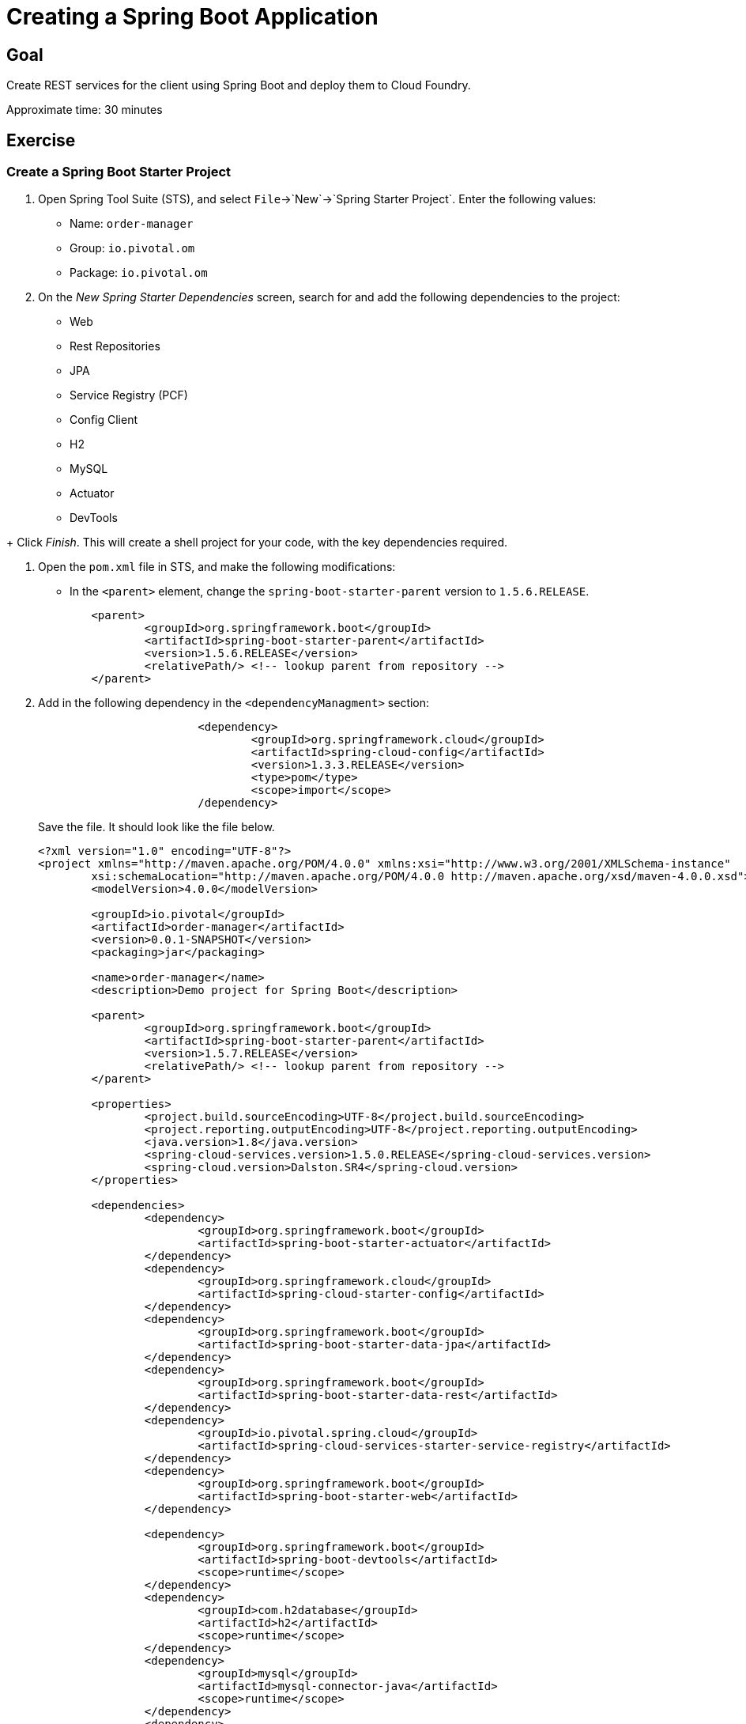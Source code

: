 = Creating a Spring Boot Application

== Goal

Create REST services for the client using Spring Boot and deploy them to Cloud Foundry.

Approximate time: 30 minutes

== Exercise

=== Create a Spring Boot Starter Project

. Open Spring Tool Suite (STS), and select `File`->`New`->`Spring Starter Project`.  Enter the following values:

+
- Name: `order-manager`
- Group: `io.pivotal.om`
- Package: `io.pivotal.om`

. On the _New Spring Starter Dependencies_ screen, search for and add the following dependencies to the project:

- Web
- Rest Repositories
- JPA
- Service Registry (PCF)
- Config Client
- H2
- MySQL
- Actuator
- DevTools

+ Click _Finish_.  This will create a shell project for your code, with the key dependencies required.

. Open the `pom.xml` file in STS, and make the following modifications:

- In the `<parent>` element, change the `spring-boot-starter-parent` version to `1.5.6.RELEASE`.

+
[source,xml]
	<parent>
		<groupId>org.springframework.boot</groupId>
		<artifactId>spring-boot-starter-parent</artifactId>
		<version>1.5.6.RELEASE</version>
		<relativePath/> <!-- lookup parent from repository -->
	</parent>

. Add in the following dependency in the `<dependencyManagment>` section:

+
[source,xml]
----
			<dependency>
				<groupId>org.springframework.cloud</groupId>
				<artifactId>spring-cloud-config</artifactId>
				<version>1.3.3.RELEASE</version>
				<type>pom</type>
				<scope>import</scope>
			/dependency>
----
+
Save the file.  It should look like the file below.

+
[source,xml]
----
<?xml version="1.0" encoding="UTF-8"?>
<project xmlns="http://maven.apache.org/POM/4.0.0" xmlns:xsi="http://www.w3.org/2001/XMLSchema-instance"
	xsi:schemaLocation="http://maven.apache.org/POM/4.0.0 http://maven.apache.org/xsd/maven-4.0.0.xsd">
	<modelVersion>4.0.0</modelVersion>

	<groupId>io.pivotal</groupId>
	<artifactId>order-manager</artifactId>
	<version>0.0.1-SNAPSHOT</version>
	<packaging>jar</packaging>

	<name>order-manager</name>
	<description>Demo project for Spring Boot</description>

	<parent>
		<groupId>org.springframework.boot</groupId>
		<artifactId>spring-boot-starter-parent</artifactId>
		<version>1.5.7.RELEASE</version>
		<relativePath/> <!-- lookup parent from repository -->
	</parent>

	<properties>
		<project.build.sourceEncoding>UTF-8</project.build.sourceEncoding>
		<project.reporting.outputEncoding>UTF-8</project.reporting.outputEncoding>
		<java.version>1.8</java.version>
		<spring-cloud-services.version>1.5.0.RELEASE</spring-cloud-services.version>
		<spring-cloud.version>Dalston.SR4</spring-cloud.version>
	</properties>

	<dependencies>
		<dependency>
			<groupId>org.springframework.boot</groupId>
			<artifactId>spring-boot-starter-actuator</artifactId>
		</dependency>
		<dependency>
			<groupId>org.springframework.cloud</groupId>
			<artifactId>spring-cloud-starter-config</artifactId>
		</dependency>
		<dependency>
			<groupId>org.springframework.boot</groupId>
			<artifactId>spring-boot-starter-data-jpa</artifactId>
		</dependency>
		<dependency>
			<groupId>org.springframework.boot</groupId>
			<artifactId>spring-boot-starter-data-rest</artifactId>
		</dependency>
		<dependency>
			<groupId>io.pivotal.spring.cloud</groupId>
			<artifactId>spring-cloud-services-starter-service-registry</artifactId>
		</dependency>
		<dependency>
			<groupId>org.springframework.boot</groupId>
			<artifactId>spring-boot-starter-web</artifactId>
		</dependency>

		<dependency>
			<groupId>org.springframework.boot</groupId>
			<artifactId>spring-boot-devtools</artifactId>
			<scope>runtime</scope>
		</dependency>
		<dependency>
			<groupId>com.h2database</groupId>
			<artifactId>h2</artifactId>
			<scope>runtime</scope>
		</dependency>
		<dependency>
			<groupId>mysql</groupId>
			<artifactId>mysql-connector-java</artifactId>
			<scope>runtime</scope>
		</dependency>
		<dependency>
			<groupId>org.springframework.boot</groupId>
			<artifactId>spring-boot-starter-test</artifactId>
			<scope>test</scope>
		</dependency>
	</dependencies>

	<dependencyManagement>
		<dependencies>
			<dependency>
				<groupId>org.springframework.cloud</groupId>
				<artifactId>spring-cloud-dependencies</artifactId>
				<version>${spring-cloud.version}</version>
				<type>pom</type>
				<scope>import</scope>
			</dependency>
			<dependency>
				<groupId>io.pivotal.spring.cloud</groupId>
				<artifactId>spring-cloud-services-dependencies</artifactId>
				<version>${spring-cloud-services.version}</version>
				<type>pom</type>
				<scope>import</scope>
			</dependency>
			<dependency>
				<groupId>org.springframework.cloud</groupId>
				<artifactId>spring-cloud-config</artifactId>
				<version>1.3.3.RELEASE</version>
				<type>pom</type>
				<scope>import</scope>
			</dependency>
		</dependencies>
	</dependencyManagement>

	<build>
		<plugins>
			<plugin>
				<groupId>org.springframework.boot</groupId>
				<artifactId>spring-boot-maven-plugin</artifactId>
			</plugin>
		</plugins>
	</build>


</project>
----


=== Test the build environment

. Open a command prompt window, and change to the `order-manager` directory.  Run your application using the following command:

+
[source,bash]
----
mvn clean package -DskipTests spring-boot:run
----

. In the logged output from the application, look for the password to the application, and copy it to the clipboard.  It will look like (of course you'll have a different password):

+
[source,bash]
----
Using default security password: 6717dcc5-ae63-4228-b1de-4b56674a4372
----

. Because we included the Spring Boot Actuator dependency, we get a number of endpoints out-of-the box that we can use to inspect our application.  This is great for monitoring and debugging.

+
Spring Boot applications by default listen on port 8080, so open your browser and enter `http://localhost:8080/mappings`. Username is `user`, password you can paste from your clipboard.  You should see a list of all out-of-the-box actuator endpoints. REST endpoints we create for our application will also appear here - you can take a look at them later on.

. Shut down the application by hitting <ctrl-c>.


=== Create the Domain Model

This class will be our primary object we will persist and expose to the UI through REST services.

. Create the `io.pivotal.om.domain` package, and the `ExecutionReport` class.

. Open `ExecutionReport.java, and paste in the following code:

+
[source,java]
----
package io.pivotal.om.domain;

import com.fasterxml.jackson.annotation.JsonInclude;
import org.springframework.data.domain.Persistable;

import javax.persistence.Entity;
import javax.persistence.Id;
import javax.persistence.Transient;

@Entity
@JsonInclude(JsonInclude.Include.NON_NULL)
public class ExecutionReport implements Persistable<String> {

	public void setNew(boolean aNew) {
		isNew = aNew;
	}

	@Transient
	private boolean isNew;
	private String execType;
	private String execId;
	private String tradeId;
	private String execRefID;
	private int totalNumReports;
	private String clOrdID;
	private String ordStatusReqID;
	private String origClOrdID;
	private String clientID;
	private String massStatusReqID;
	@Id
	private String orderId;
	private long secondaryOrderId;
	private String symbol;
	private int price;
	private int stopPx;
	private int orderQty;
	private String ordType;
	private String side;
	private String timeInForce;
	private String pegScope;
	private String pegPriceType;
	private long pegOffset;
	private long seqNum;
	private String triggerPriceType;
	private int lastPx;
	private int lastQty;
	private int cumQty;
	private int avgPx;
	private int leavesQty;
	private String transactTime;
	private long fee;
	private int lastCommission;
	private int cummCommission;
	private String trdMatchID;
	private String ordStatus;
	private long origEscrow;
	private long leavesEscrow;
	private int peggedPrice;
	private String lastLiquidityInd;
	private String submitTime;
	private String ordRejReason;
	private String cxlRejReason;
	private boolean escrowRestricted;

	public ExecutionReport() {
		super();
		// TODO Auto-generated constructor stub
	}

	public ExecutionReport(String execType, String execId, String tradeId, String execRefID, int totalNumReports, String clOrdID, String ordStatusReqID, String origClOrdID, String clientID, String massStatusReqID, String orderId, long secondaryOrderId, String symbol, int price, int stopPx, int orderQty, String ordType, String side, String timeInForce, String pegScope, String pegPriceType, long pegOffset, long seqNum, String triggerPriceType, int lastPx, int lastQty, int cumQty, int avgPx, int leavesQty, String transactTime, long fee, int lastCommission, int cummCommission, String trdMatchID, String ordStatus, long origEscrow, long leavesEscrow, int peggedPrice, String lastLiquidityInd, String submitTime, String ordRejReason, String cxlRejReason, boolean escrowRestricted) {
		this.execType = execType;
		this.execId = execId;
		this.tradeId = tradeId;
		this.execRefID = execRefID;
		this.totalNumReports = totalNumReports;
		this.clOrdID = clOrdID;
		this.ordStatusReqID = ordStatusReqID;
		this.origClOrdID = origClOrdID;
		this.clientID = clientID;
		this.massStatusReqID = massStatusReqID;
		this.orderId = orderId;
		this.secondaryOrderId = secondaryOrderId;
		this.symbol = symbol;
		this.price = price;
		this.stopPx = stopPx;
		this.orderQty = orderQty;
		this.ordType = ordType;
		this.side = side;
		this.timeInForce = timeInForce;
		this.pegScope = pegScope;
		this.pegPriceType = pegPriceType;
		this.pegOffset = pegOffset;
		this.seqNum = seqNum;
		this.triggerPriceType = triggerPriceType;
		this.lastPx = lastPx;
		this.lastQty = lastQty;
		this.cumQty = cumQty;
		this.avgPx = avgPx;
		this.leavesQty = leavesQty;
		this.transactTime = transactTime;
		this.fee = fee;
		this.lastCommission = lastCommission;
		this.cummCommission = cummCommission;
		this.trdMatchID = trdMatchID;
		this.ordStatus = ordStatus;
		this.origEscrow = origEscrow;
		this.leavesEscrow = leavesEscrow;
		this.peggedPrice = peggedPrice;
		this.lastLiquidityInd = lastLiquidityInd;
		this.submitTime = submitTime;
		this.ordRejReason = ordRejReason;
		this.cxlRejReason = cxlRejReason;
		this.escrowRestricted = escrowRestricted;
	}

	public String getExecType() {
		return execType;
	}
	public void setExecType(String execType) {
		this.execType = execType;
	}
	public String getExecId() {
		return execId;
	}
	public void setExecId(String execId) {
		this.execId = execId;
	}
	public String getTradeId() {
		return tradeId;
	}
	public void setTradeId(String tradeId) {
		this.tradeId = tradeId;
	}
	public String getExecRefID() {
		return execRefID;
	}
	public void setExecRefID(String execRefID) {
		this.execRefID = execRefID;
	}
	public int getTotalNumReports() {
		return totalNumReports;
	}
	public void setTotalNumReports(int totalNumReports) {
		this.totalNumReports = totalNumReports;
	}
	public String getClOrdID() {
		return clOrdID;
	}
	public void setClOrdID(String clOrdID) {
		this.clOrdID = clOrdID;
	}
	public String getOrdStatusReqID() {
		return ordStatusReqID;
	}
	public void setOrdStatusReqID(String ordStatusReqID) {
		this.ordStatusReqID = ordStatusReqID;
	}
	public String getOrigClOrdID() {
		return origClOrdID;
	}
	public void setOrigClOrdID(String origClOrdID) {
		this.origClOrdID = origClOrdID;
	}
	public String getClientID() {
		return clientID;
	}
	public void setClientID(String clientID) {
		this.clientID = clientID;
	}
	public String getMassStatusReqID() {
		return massStatusReqID;
	}
	public void setMassStatusReqID(String massStatusReqID) {
		this.massStatusReqID = massStatusReqID;
	}
	public String getOrderId() {
		return orderId;
	}
	public void setOrderId(String orderId) {
		this.orderId = orderId;
	}
	public long getSecondaryOrderId() {
		return secondaryOrderId;
	}
	public void setSecondaryOrderId(long secondaryOrderId) {
		this.secondaryOrderId = secondaryOrderId;
	}
	public String getSymbol() {
		return symbol;
	}
	public void setSymbol(String symbol) {
		this.symbol = symbol;
	}
	public int getPrice() {
		return price;
	}
	public void setPrice(int price) {
		this.price = price;
	}
	public int getStopPx() {
		return stopPx;
	}
	public void setStopPx(int stopPx) {
		this.stopPx = stopPx;
	}
	public int getOrderQty() {
		return orderQty;
	}
	public void setOrderQty(int orderQty) {
		this.orderQty = orderQty;
	}
	public String getOrdType() {
		return ordType;
	}
	public void setOrdType(String ordType) {
		this.ordType = ordType;
	}
	public String getSide() {
		return side;
	}
	public void setSide(String side) {
		this.side = side;
	}
	public String getTimeInForce() {
		return timeInForce;
	}
	public void setTimeInForce(String timeInForce) {
		this.timeInForce = timeInForce;
	}
	public String getPegScope() {
		return pegScope;
	}
	public void setPegScope(String pegScope) {
		this.pegScope = pegScope;
	}
	public String getPegPriceType() {
		return pegPriceType;
	}
	public void setPegPriceType(String pegPriceType) {
		this.pegPriceType = pegPriceType;
	}
	public long getPegOffset() {
		return pegOffset;
	}
	public void setPegOffset(long pegOffset) {
		this.pegOffset = pegOffset;
	}
	public long getSeqNum() {
		return seqNum;
	}
	public void setSeqNum(long seqNum) {
		this.seqNum = seqNum;
	}
	public String getTriggerPriceType() {
		return triggerPriceType;
	}
	public void setTriggerPriceType(String triggerPriceType) {
		this.triggerPriceType = triggerPriceType;
	}
	public int getLastPx() {
		return lastPx;
	}
	public void setLastPx(int lastPx) {
		this.lastPx = lastPx;
	}
	public int getLastQty() {
		return lastQty;
	}
	public void setLastQty(int lastQty) {
		this.lastQty = lastQty;
	}
	public int getCumQty() {
		return cumQty;
	}
	public void setCumQty(int cumQty) {
		this.cumQty = cumQty;
	}
	public int getAvgPx() {
		return avgPx;
	}
	public void setAvgPx(int avgPx) {
		this.avgPx = avgPx;
	}
	public int getLeavesQty() {
		return leavesQty;
	}
	public void setLeavesQty(int leavesQty) {
		this.leavesQty = leavesQty;
	}
	public String getTransactTime() {
		return transactTime;
	}
	public void setTransactTime(String transactTime) {
		this.transactTime = transactTime;
	}
	public long getFee() {
		return fee;
	}
	public void setFee(long fee) {
		this.fee = fee;
	}
	public int getLastCommission() {
		return lastCommission;
	}
	public void setLastCommission(int lastCommission) {
		this.lastCommission = lastCommission;
	}
	public int getCummCommission() {
		return cummCommission;
	}
	public void setCummCommission(int cummCommission) {
		this.cummCommission = cummCommission;
	}
	public String getTrdMatchID() {
		return trdMatchID;
	}
	public void setTrdMatchID(String trdMatchID) {
		this.trdMatchID = trdMatchID;
	}
	public String getOrdStatus() {
		return ordStatus;
	}
	public void setOrdStatus(String ordStatus) {
		this.ordStatus = ordStatus;
	}
	public long getOrigEscrow() {
		return origEscrow;
	}
	public void setOrigEscrow(long origEscrow) {
		this.origEscrow = origEscrow;
	}
	public long getLeavesEscrow() {
		return leavesEscrow;
	}
	public void setLeavesEscrow(long leavesEscrow) {
		this.leavesEscrow = leavesEscrow;
	}
	public int getPeggedPrice() {
		return peggedPrice;
	}
	public void setPeggedPrice(int peggedPrice) {
		this.peggedPrice = peggedPrice;
	}
	public String getLastLiquidityInd() {
		return lastLiquidityInd;
	}
	public void setLastLiquidityInd(String lastLiquidityInd) {
		this.lastLiquidityInd = lastLiquidityInd;
	}
	public String getSubmitTime() {
		return submitTime;
	}
	public void setSubmitTime(String submitTime) {
		this.submitTime = submitTime;
	}
	public String getOrdRejReason() {
		return ordRejReason;
	}
	public void setOrdRejReason(String ordRejReason) {
		this.ordRejReason = ordRejReason;
	}
	public String getCxlRejReason() {
		return cxlRejReason;
	}
	public void setCxlRejReason(String cxlRejReason) {
		this.cxlRejReason = cxlRejReason;
	}
	public boolean isEscrowRestricted() {
		return escrowRestricted;
	}
	public void setEscrowRestricted(boolean escrowRestricted) {
		this.escrowRestricted = escrowRestricted;
	}

	@Override
	public String getId() {
		return orderId;
	}

	@Override
	public boolean isNew() {
		return isNew;
	}
}
----

+
Note the `@Entity` annotation. JPA looks for that annotation, and when found will map the object to a table in the repository we will use for persistence.

+
The `Id` annotation indicates the field JPA should use as the primary key for the table.

+
The `@Transient` annotation indicates a field that will not be persisted in the repository.


=== Create the Repository

This class will be used by Spring JPA as our object repository.

. Create the `io.pivotal.om.repository` package, and the `OrderRepository` class.

. Open the `OrderRepository.java` and paste in the following code:

+
[source,java]
----
package io.pivotal.om.repository;
import io.pivotal.om.domain.ExecutionReport;
import org.springframework.data.jpa.repository.Query;
import org.springframework.data.repository.query.Param;
import org.springframework.data.jpa.repository.JpaRepository;

import java.util.List;

public interface OrderRepository extends JpaRepository<ExecutionReport, String> {

    @Query("SELECT new io.pivotal.om.domain.ExecutionReport(c.execType, c.execId, c.tradeId, c.execRefID, c. totalNumReports, c.clOrdID, c.ordStatusReqID, c.origClOrdID, c.clientID, c.massStatusReqID, c.orderId, c. secondaryOrderId, c.symbol, c. price, c. stopPx, c. orderQty, c.ordType, c.side, c.timeInForce, c.pegScope, c.pegPriceType, c. pegOffset, c. seqNum, c.triggerPriceType, c. lastPx, c. lastQty, c. cumQty, c. avgPx, c. leavesQty, c.transactTime, c. fee, c. lastCommission, c. cummCommission, c.trdMatchID, c.ordStatus, c. origEscrow, c. leavesEscrow, c. peggedPrice, c.lastLiquidityInd, c.submitTime, c.ordRejReason, c.cxlRejReason,  escrowRestricted) FROM ExecutionReport c WHERE c.clientID = :clientId")
    public List<ExecutionReport> ordersByClient(@Param("clientId") String clientId);


}
----

+
Take note of the definition of the interface, that it extends the `JpaRepository`, using `ExecutionReport` as the object type to be stored, and indicating that the primary key will be a `String`.

+
We then define the specific query to be executed for our `ordersByClient` method.

=== Create the WebConfig class

This class will be used to initialize the REST template and mappings to allow cross-domain services calls.

. Create the `io.pivotal.om.config` package, and the `WebConfig` class.

. Open `WebConfig.java` and paste in the following configuration code:

+
[source,java]
----
package io.pivotal.om.config;

import org.springframework.boot.web.client.RestTemplateBuilder;
import org.springframework.context.annotation.Bean;
import org.springframework.context.annotation.Configuration;
import org.springframework.web.client.RestTemplate;
import org.springframework.web.servlet.config.annotation.CorsRegistry;
import org.springframework.web.servlet.config.annotation.WebMvcConfigurer;
import org.springframework.web.servlet.config.annotation.WebMvcConfigurerAdapter;

@Configuration

public class WebConfig  {

	@Bean
	public RestTemplate restTemplate() {
		return new RestTemplateBuilder().build();

	}
	@Bean
	public WebMvcConfigurer corsConfigurer() {
		return new WebMvcConfigurerAdapter() {
			@Override
			public void addCorsMappings(CorsRegistry registry) {
				registry.addMapping("/**").allowedOrigins("*").allowedMethods("*");
			}
		};
	}
}
----

=== Create the UI REST services

This class will contain all the REST services that the UI client requires.  It will invoke a REST call on the exchange you created in the previous section, to execute the order.  For now, we will hard-code the list of available exchanges (in the `getExchanges()` method), as well as the endpoint of the exchange (in the `lookupUrlForExchange()` method).  Later we will use Spring Cloud Services Eureka service registry to do a dynamic lookup of these hardcoded values.

. Create a new `io.pivotal.om.controller` package, and the UIServices class.

. Open the UIServices class, and paste in the following code.

+
NOTE: You *MUST* replace the URL defined in the `lookupUrlForExchange()` method with your own exchange *HTTP* (not *HTTPS*) URL that was assigned by Cloud Foundry when you deployed your exchange.  eg. `http://exchange-cadusd-antonomastical-fishhook.apps.pcf.space/`

+
[source,java]
----
package io.pivotal.om.controller;

import java.util.ArrayList;
import java.util.HashMap;
import java.util.List;

import org.slf4j.Logger;
import org.slf4j.LoggerFactory;
import org.springframework.beans.factory.annotation.Autowired;
import org.springframework.beans.factory.annotation.Value;
import org.springframework.boot.autoconfigure.EnableAutoConfiguration;
import org.springframework.cloud.client.ServiceInstance;
import org.springframework.cloud.client.discovery.DiscoveryClient;
import org.springframework.context.annotation.Configuration;
import org.springframework.http.*;
import org.springframework.transaction.annotation.Transactional;
import org.springframework.web.bind.annotation.*;
import org.springframework.web.client.RestTemplate;

import io.pivotal.om.domain.ExecutionReport;
import io.pivotal.om.repository.OrderRepository;
@CrossOrigin(origins = "*", maxAge = 3600)
@RestController
@Configuration
@EnableAutoConfiguration
public class UIServices {

	Logger logger = LoggerFactory.getLogger(UIServices.class);

	private OrderRepository or;
	private RestTemplate restTemplate;

	@Value("${config.rate}")
	int rate;


	@Autowired
	public UIServices(OrderRepository or, RestTemplate restTemplate) {
		this.or = or;
		this.restTemplate = restTemplate;
	}

	@DeleteMapping(value="api/client/{clientId}/order/{orderId}")
	public ExecutionReport deleteOrder(@PathVariable String clientId, @PathVariable String orderId) {
		ExecutionReport order = or.findOne(orderId);
		String symbol = order.getSymbol();
		String url = lookupUrlForExchange(symbol) + "/api/order/" + String.valueOf(orderId);
		ResponseEntity<ExecutionReport> re = restTemplate.exchange(url, HttpMethod.DELETE, null, ExecutionReport.class);
		ExecutionReport eor = re.getBody();
		or.save(eor);
		return eor;
	}

	@RequestMapping(value="api/client/{clientId}/orders", method=RequestMethod.GET)
	public List<ExecutionReport> getOrders(@PathVariable String clientId) {
		List<ExecutionReport> clientOrders = or.ordersByClient(clientId);
		return clientOrders;
	}


	@RequestMapping(value="/api/exchanges", method=RequestMethod.GET)
	public List<String> getExchanges() {

		List<String> exchanges = new ArrayList<String>();
		exchanges.add("EXCHANGE_CADUSD");
		return exchanges;
	}


	@PostMapping(value="api/order")
	@Transactional
	@ResponseBody
	public ExecutionReport placeOrder(@RequestBody ExecutionReport clientOrderRequest) {
		String orderId = java.util.UUID.randomUUID().toString();
		clientOrderRequest.setOrderId(orderId);
		logger.debug("Created new order with ID=" + orderId);
		String url = lookupUrlForExchange(clientOrderRequest.getSymbol()) + "/api/order/" + String.valueOf(orderId);
		logger.debug("Exchange service URL=" + url);

	    HttpHeaders headers = new HttpHeaders();
	    headers.setContentType(MediaType.APPLICATION_JSON);
		HttpEntity<ExecutionReport> httpOrderRequest = new HttpEntity<>(clientOrderRequest, headers);
		ResponseEntity<ExecutionReport[]> re = restTemplate.exchange(url, HttpMethod.PUT, httpOrderRequest, ExecutionReport[].class);

		ExecutionReport[] eor = re.getBody();
		HashMap<String,ExecutionReport> ordersToSave = new HashMap<>();

		for(ExecutionReport er : eor)
		{
			er.setLastCommission(rate);
			ordersToSave.put(er.getOrderId(), er);
		}
		ExecutionReport newOrderLastState = ordersToSave.get(orderId);
		newOrderLastState.setNew(true);
		ordersToSave.forEach((l, order) -> or.save(order));
		or.flush();

		return newOrderLastState;
	}

	  private String lookupUrlForExchange(String symbol) {
		  String url = <your-CADUSD-exchange-HTTP-URI>;
		  return url;
	  }

}
----

+
Notice the annotations on each method, they will reflect the endpoints that will be exposed as REST services for the UI.

=== Update the Application Configuration

. In the `src/main/resources` folder, rename the `application.properties` file to `application.yml`, and set the properties as below.

+
[source,yaml]
----
spring:
  application:
    name: OrderManager
  jpa:
    generate-ddl: true
    show-sql: true

management:
  security:
    enabled: false

security:
  basic:
    enabled: false

logging:
  level:
    io:
      pivotal:
        om: DEBUG

config:
  rate: 1

----

+
Save the file.  We are configuring our application to:

- generate the DDL for the entities we've defined
- turn off default security (for simplification)
- increase the logging level on all the classes we've written
- define the default exchange rate (which is for demonstration purposes only - this would normally not be stored as a configuration parameter).


=== Build and run the project locally

. In a command prompt window, change the the root project directory (eg. order-manager), and build the project artifacts by entering:

+
[source,bash]
mvn clean package spring-boot:run -DskipTests

. Once the application starts up, in your browser (perhaps in a new tab this time?) once again enter `http://localhost:8080/mappings`.  Take note of the additional endpoint mappings we now have (eg. `/api/client/{clientId}/order/{orderId}`, `/api/client/{clientId}/orders`, etc.).

. Launch Postman from the apps in your Chrome browser.  Select _POST_ from the dropdown set of methods.  Enter the following parameters:

+
- URL:  `localhost:8080/api/order`
- Body:  `Raw`
- Beside the radio buttons for `raw` and `binary`, select `JSON (application/json)` from the dropdown
- Paste in the following JSON payload (note if you run this multiple times, you must change the `clOrdId`):

+
[source,json]
----
{
"clientId": "cl-91",
"clOrdId": "91",
"symbol" : "CADUSD",
"price": "10",
"side": "Sell",
"orderQty": "25",
"ordType": "Market"
}
----

+
Look for an HTTP response code of 200.  You should also receive a payload in the response, something similar to:

+
[source,json]
----
{
    "execType": "Canceled",
    "execId": "0dc22a71-cd06-4ed1-b13f-234660fcf4ed",
    "totalNumReports": 0,
    "orderId": "40c1ede8-0774-4989-b148-fac5835216ce",
    "secondaryOrderId": 0,
    "symbol": "CADUSD",
    "price": 10,
    "stopPx": 0,
    "orderQty": 25,
    "ordType": "Market",
    "side": "Sell",
    "timeInForce": "GoodTillCancel",
    "pegOffset": 0,
    "seqNum": 6,
    "lastPx": 0,
    "lastQty": 0,
    "cumQty": 0,
    "avgPx": 0,
    "leavesQty": 0,
    "transactTime": "2017-10-10T04:56:16.1605342Z",
    "fee": 0,
    "lastCommission": 1,
    "cummCommission": 0,
    "ordStatus": "Canceled",
    "origEscrow": 0,
    "leavesEscrow": 0,
    "peggedPrice": 0,
    "lastLiquidityInd": "0",
    "submitTime": "2017-10-10T04:56:16.1587545Z",
    "escrowRestricted": false,
    "id": "40c1ede8-0774-4989-b148-fac5835216ce",
    "new": true
}
----

. Stop the application by pressing `ctrl-c`.

=== Deploy the Order Manager application to PCF

==== Create the PCF Services
. From the command prompt, using the CF CLI, create a MySQL service instance in your space.  First, see what services are available for you to use.

+
[source,bash]
----
cf marketplace
----

+
From the list of services, we can see we have a `p-mysql` database service available.  Create a service instance of it for the order manager:

+
[source,bash]
----
cf create-service p-mysql 100mb omdb
----

+
Verify it has been created. Also verify the eureka service still exists (from the previous lab).

+
[source,bash]
----
cf services
----

==== Create a PCF Manifest file

. Verify that the `order-manager-0.0.1-SNAPSHOT.jar` was created in the `target` directory.

. In the top level directory of the project, create a `manifest.yml` file with the following contents.

+
NOTE: Replace <your initials> with your own initials.

+
[source,yaml]
----
---
applications:
- name: om
  host: om-<your-initials>
  memory: 1G
  instances: 1
  path: target/order-manager-0.0.1-SNAPSHOT.jar
  buildpack: java_buildpack_offline

env:
  TRUST_CERTS: api.sys.pcf.space

services:
 - omdb
 - eureka
----

+
- The `host` property will be prepended to the default domain `apps.pcf.space` to create URL endpoint for the application.
- The app will run in a conatiner with 1GB memory.
- Only 1 instance of the app is required.
- The `path` is provided to the application JAR file.
- Instruct PCF to use the `java_buildpack_offline` to deploy the application.  (This is not required, however it does speed up the deployment process.)
- Since we are using self-signed certificates, we must tell PCF to trust all services deployed to this installation.
- Bind the application to the `omdb` MySQL service instance.  This is the repository.


==== Deploy the application

NOTE: From the command prompt, make sure you are in the root `order-manager` project directory, the same directory the `manifest.yml` file is.

. Push the application to PCF by running the `cf push` command *from the `order-manager` directory*.

. Verify the application started up correctly by checking the logs either from the Apps Manager web UI, or by entering

+
[source,bash]
----
cf logs om --recent
----

. From Postman, test the deployed app by changing the URL to point to the order-manager URL that was assigned to your application.  eg. `om-<your-initials>.apps.pcf.space/api/order`.  Verify that you get an HTTP response code of 200 again with the JSON payload.

==== Scale the application

. Assume load has increased on the order manager application, and you need to scale the number of instances.  First, let's tail the logs in another terminal window (or tab):

+
[source,bash]
----
cf logs om
----

. In the first terminal window (or tab), scale the number of instances to 2 using the CF CLI:

+
[source,bash]
----
cf scale om -i 2
----

. Use Postman to hit the application a few times.  The requests are automatically load balanced across all the application instances.

. Scale the application back to a single instance.

+
[source,bash]
----
cf scale om -i 2
----

=== Modify the application to use Spring Cloud Services Eureka Service Registry

Now let's modify the code to remove those hard-coded values, and instead use the Service Registry to look up the available exchanges and their endpoints.

. Add the `@EnableDiscoveryClient` annotation and corresponding  `org.springframework.cloud.client.discovery.EnableDiscoveryClient` import to the main `OrderManagerApplication.java` source code. The final code should be:

+
[source,java]
----
package io.pivotal.om;

import org.springframework.boot.SpringApplication;
import org.springframework.boot.autoconfigure.SpringBootApplication;
import org.springframework.cloud.client.discovery.EnableDiscoveryClient;

@SpringBootApplication
@EnableDiscoveryClient
public class OrderManagerApplication {

	public static void main(String[] args) {
		SpringApplication.run(OrderManagerApplication.class, args);
	}

}
----

. In the `UIServices.java`,
+
- Add the DiscoveryClient private variable after the `restTemplate` declaration.

+
[source,java]
----
	private DiscoveryClient discoveryClient;
----

+
- Update the constructor to inject the discovery client, and set the private variable.

+
[source,java]
----
	@Autowired
	public UIServices(OrderRepository or, RestTemplate restTemplate, DiscoveryClient discoveryClient) {
		this.or = or;
		this.restTemplate = restTemplate;
		this.discoveryClient = discoveryClient;
	}
----

+
- Change the `getExchanges()` method to retrieve all the exchanges from the service registry.

+
[source,java]
----
	@RequestMapping(value="/api/exchanges", method=RequestMethod.GET)
	public List<String> getExchanges() {

		List<String> services = discoveryClient.getServices();
		List<String> exchanges = new ArrayList<String>();
		for (String service : services) {
			if(service.toUpperCase().startsWith("EXCHANGE_"))
				exchanges.add(service.substring("EXCHANGE_".length()).trim().toUpperCase());
		}
		return exchanges;
	}
----

+
. Modify the `lookupUrlForExchange()` method to retrieve the URL for the exchange server from the registry.

+
[source,java]
----
	  private String lookupUrlForExchange(String symbol) {
		  List<ServiceInstance> serviceInstances = discoveryClient.getInstances("Exchange_" + symbol);
		  String url = serviceInstances.get(0).getUri().toString();
		  return url;
	  }
----

+
. The final modified class should be:

+
[source,java]
----
package io.pivotal.om.controller;

import java.util.ArrayList;
import java.util.HashMap;
import java.util.List;

import org.slf4j.Logger;
import org.slf4j.LoggerFactory;
import org.springframework.beans.factory.annotation.Autowired;
import org.springframework.beans.factory.annotation.Value;
import org.springframework.boot.autoconfigure.EnableAutoConfiguration;
import org.springframework.cloud.client.ServiceInstance;
import org.springframework.cloud.client.discovery.DiscoveryClient;
import org.springframework.context.annotation.Configuration;
import org.springframework.http.*;
import org.springframework.transaction.annotation.Transactional;
import org.springframework.web.bind.annotation.*;
import org.springframework.web.client.RestTemplate;

import io.pivotal.om.domain.ExecutionReport;
import io.pivotal.om.repository.OrderRepository;
@CrossOrigin(origins = "*", maxAge = 3600)
@RestController
@Configuration
@EnableAutoConfiguration
public class UIServices {

	Logger logger = LoggerFactory.getLogger(UIServices.class);

	private OrderRepository or;
	private RestTemplate restTemplate;
	private DiscoveryClient discoveryClient;

	@Value("${config.rate}")
	int rate;


	@Autowired
	public UIServices(OrderRepository or, RestTemplate restTemplate, DiscoveryClient discoveryClient) {
		this.or = or;
		this.restTemplate = restTemplate;
		this.discoveryClient = discoveryClient;
	}

	@DeleteMapping(value="api/client/{clientId}/order/{orderId}")
	public ExecutionReport deleteOrder(@PathVariable String clientId, @PathVariable String orderId) {
		ExecutionReport order = or.findOne(orderId);
		String symbol = order.getSymbol();
		String url = lookupUrlForExchange(symbol) + "/api/order/" + String.valueOf(orderId);
		ResponseEntity<ExecutionReport> re = restTemplate.exchange(url, HttpMethod.DELETE, null, ExecutionReport.class);
		ExecutionReport eor = re.getBody();
		or.save(eor);
		or.flush();
		return eor;
	}

	@RequestMapping(value="api/client/{clientId}/orders", method=RequestMethod.GET)
	public List<ExecutionReport> getOrders(@PathVariable String clientId) {
		List<ExecutionReport> clientOrders = or.ordersByClient(clientId);
		return clientOrders;
	}


	@RequestMapping(value="/api/exchanges", method=RequestMethod.GET)
	public List<String> getExchanges() {

		List<String> services = discoveryClient.getServices();
		List<String> exchanges = new ArrayList<String>();
		for (String service : services) {
			if(service.toUpperCase().startsWith("EXCHANGE_"))
				exchanges.add(service.substring("EXCHANGE_".length()).trim().toUpperCase());
		}
		return exchanges;
	}


	@PostMapping(value="api/order")
	@Transactional
	@ResponseBody
	public ExecutionReport placeOrder(@RequestBody ExecutionReport clientOrderRequest) {
		String orderId = java.util.UUID.randomUUID().toString();
		clientOrderRequest.setOrderId(orderId);
		logger.debug("Created new order with ID=" + orderId);
		String url = lookupUrlForExchange(clientOrderRequest.getSymbol()) + "/api/order/" + String.valueOf(orderId);
		logger.debug("Exchange service URL=" + url);

	    HttpHeaders headers = new HttpHeaders();
	    headers.setContentType(MediaType.APPLICATION_JSON);
		HttpEntity<ExecutionReport> httpOrderRequest = new HttpEntity<>(clientOrderRequest, headers);
		ResponseEntity<ExecutionReport[]> re = restTemplate.exchange(url, HttpMethod.PUT, httpOrderRequest, ExecutionReport[].class);

		ExecutionReport[] eor = re.getBody();
		HashMap<String,ExecutionReport> ordersToSave = new HashMap<>();

		for(ExecutionReport er : eor)
		{
			er.setLastCommission(rate);
			ordersToSave.put(er.getOrderId(), er);
		}
		ExecutionReport newOrderLastState = ordersToSave.get(orderId);
		newOrderLastState.setNew(true);
		ordersToSave.forEach((l, order) -> or.save(order));
		or.flush();

		return newOrderLastState;
	}

	  private String lookupUrlForExchange(String symbol) {
		  List<ServiceInstance> serviceInstances = discoveryClient.getInstances("Exchange_" + symbol);
		  String url = serviceInstances.get(0).getUri().toString();
		  return url;
	  }

}
----

. Build the updated application.

+
[source,bash]
----
mvn clean package
----

. Push the application to PCF, *from the `order-manager` directory* containing the `manifest.yml` file.

. Verify the application started successfully by viewing the log output.  Also send some requests using Postman and the Client UI.

. From the Apps Manager, find the Eureka service instance, and click on the _Manage_ link to view all the services that are registered.
